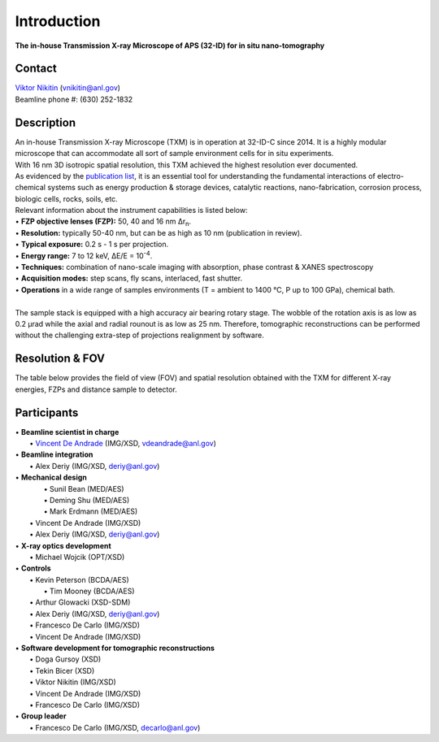 ============
Introduction
============

**The in-house Transmission X-ray Microscope of APS (32-ID) for in situ nano-tomography**

Contact
~~~~~~~
| `Viktor Nikitin  <https://www.anl.gov/profile/viktor-nikitin>`_ (vnikitin@anl.gov)
| Beamline phone #: (630) 252-1832


Description
~~~~~~~~~~~
| An in-house Transmission X-ray Microscope (TXM) is in operation at 32-ID-C since 2014. It is a highly modular microscope that can accommodate all sort of sample environment cells for in situ experiments.
| With 16 nm 3D isotropic spatial resolution, this TXM achieved the highest resolution ever documented.
| As evidenced by the `publication list <https://32id-docs.readthedocs.io/en/latest/source/references.html>`_, it is an essential tool for understanding the fundamental interactions of electro-chemical systems such as energy production & storage devices, catalytic reactions, nano-fabrication, corrosion process, biologic cells, rocks, soils, etc.
 
| Relevant information about the instrument capabilities is listed below:
| • **FZP objective lenses (FZP):** 50, 40 and 16 nm ∆r\ :sub:`n`.
| • **Resolution:** typically 50-40 nm, but can be as high as 10 nm (publication in review).
| • **Typical exposure:** 0.2 s - 1 s per projection.
| • **Energy range:** 7 to 12 keV, ∆E/E = 10\ :sup:`-4`.
| • **Techniques:** combination of nano-scale imaging with absorption, phase contrast  & XANES spectroscopy
| • **Acquisition modes:** step scans, fly scans, interlaced, fast shutter.
| • **Operations** in a wide range of samples environments (T = ambient to 1400 °C, P up to 100 GPa), chemical bath.
| 
| The sample stack is equipped with a high accuracy air bearing rotary stage. The wobble of the rotation axis is as low as 0.2 μrad while the axial and radial rounout is as low as 25 nm. Therefore, tomographic reconstructions can be performed without the challenging extra-step of projections realignment by software.

.. image:: ../img/Instrument.jpg
   :width: 600px
   :align: center
   :alt: project

.. image:: ../img/TXM_close_view.jpg
   :width: 600px
   :align: center
   :alt: project

.. image:: ../img/Beamline_sketch.jpg
   :width: 600px
   :align: center
   :alt: project


Resolution & FOV
~~~~~~~~~~~~~~~~
| The table below provides the field of view (FOV) and spatial resolution obtained with the TXM for different X-ray energies, FZPs and distance sample to detector.

.. image:: ../img/TXM_calc.jpg
   :width: 800px
   :align: center
   :alt: project


Participants
~~~~~~~~~~~~
| • **Beamline scientist in charge**
|	 • `Vincent De Andrade  <https://www.anl.gov/profile/vincent-de-andrade>`_ (IMG/XSD, vdeandrade@anl.gov)
| • **Beamline integration**
|	 • Alex Deriy (IMG/XSD, deriy@anl.gov)
| • **Mechanical design**
|	 • Sunil Bean (MED/AES)
|	 • Deming Shu (MED/AES)
|	 • Mark Erdmann (MED/AES)
|   • Vincent De Andrade (IMG/XSD)
|   • Alex Deriy (IMG/XSD, deriy@anl.gov)
| • **X-ray optics development**
|   • Michael Wojcik (OPT/XSD)
| • **Controls**
|   • Kevin Peterson (BCDA/AES)
|	 • Tim Mooney (BCDA/AES)
|   • Arthur Glowacki (XSD-SDM)
|   • Alex Deriy (IMG/XSD, deriy@anl.gov)
|   • Francesco De Carlo (IMG/XSD)
|   • Vincent De Andrade (IMG/XSD)
| • **Software development for tomographic reconstructions**
|	 • Doga Gursoy (XSD)
|	 • Tekin Bicer (XSD)
|	 • Viktor Nikitin (IMG/XSD)
|	 • Vincent De Andrade (IMG/XSD)
|	 • Francesco De Carlo (IMG/XSD)
| • **Group leader**
|	 • Francesco De Carlo (IMG/XSD, decarlo@anl.gov)

